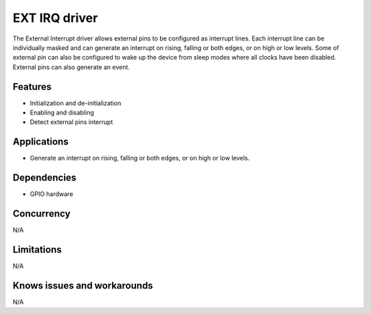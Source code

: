 ==============
EXT IRQ driver
==============

The External Interrupt driver allows external pins to be
configured as interrupt lines. Each interrupt line can be
individually masked and can generate an interrupt on rising,
falling or both edges, or on high or low levels. Some of
external pin can also be configured to wake up the device
from sleep modes where all clocks have been disabled.
External pins can also generate an event.

Features
--------
* Initialization and de-initialization
* Enabling and disabling
* Detect external pins interrupt

Applications
------------
* Generate an interrupt on rising, falling or both edges,
  or on high or low levels.

Dependencies
------------
* GPIO hardware

Concurrency
-----------
N/A

Limitations
-----------
N/A

Knows issues and workarounds
----------------------------
N/A

